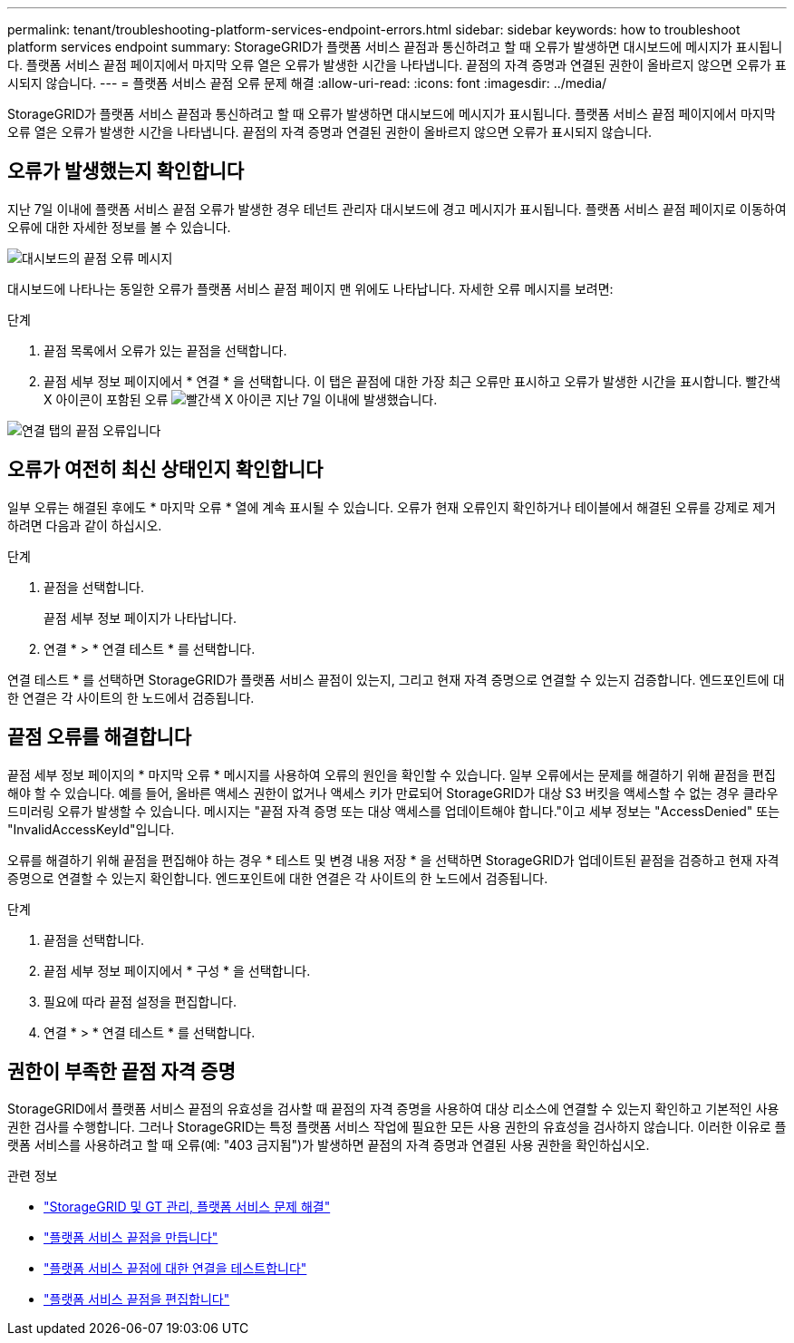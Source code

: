 ---
permalink: tenant/troubleshooting-platform-services-endpoint-errors.html 
sidebar: sidebar 
keywords: how to troubleshoot platform services endpoint 
summary: StorageGRID가 플랫폼 서비스 끝점과 통신하려고 할 때 오류가 발생하면 대시보드에 메시지가 표시됩니다. 플랫폼 서비스 끝점 페이지에서 마지막 오류 열은 오류가 발생한 시간을 나타냅니다. 끝점의 자격 증명과 연결된 권한이 올바르지 않으면 오류가 표시되지 않습니다. 
---
= 플랫폼 서비스 끝점 오류 문제 해결
:allow-uri-read: 
:icons: font
:imagesdir: ../media/


[role="lead"]
StorageGRID가 플랫폼 서비스 끝점과 통신하려고 할 때 오류가 발생하면 대시보드에 메시지가 표시됩니다. 플랫폼 서비스 끝점 페이지에서 마지막 오류 열은 오류가 발생한 시간을 나타냅니다. 끝점의 자격 증명과 연결된 권한이 올바르지 않으면 오류가 표시되지 않습니다.



== 오류가 발생했는지 확인합니다

지난 7일 이내에 플랫폼 서비스 끝점 오류가 발생한 경우 테넌트 관리자 대시보드에 경고 메시지가 표시됩니다. 플랫폼 서비스 끝점 페이지로 이동하여 오류에 대한 자세한 정보를 볼 수 있습니다.

image::../media/tenant_dashboard_endpoint_error.png[대시보드의 끝점 오류 메시지]

대시보드에 나타나는 동일한 오류가 플랫폼 서비스 끝점 페이지 맨 위에도 나타납니다. 자세한 오류 메시지를 보려면:

.단계
. 끝점 목록에서 오류가 있는 끝점을 선택합니다.
. 끝점 세부 정보 페이지에서 * 연결 * 을 선택합니다. 이 탭은 끝점에 대한 가장 최근 오류만 표시하고 오류가 발생한 시간을 표시합니다. 빨간색 X 아이콘이 포함된 오류 image:../media/icon_alert_red_critical.png["빨간색 X 아이콘"] 지난 7일 이내에 발생했습니다.


image::../media/endpoint_error_on_connection_tab.png[연결 탭의 끝점 오류입니다]



== 오류가 여전히 최신 상태인지 확인합니다

일부 오류는 해결된 후에도 * 마지막 오류 * 열에 계속 표시될 수 있습니다. 오류가 현재 오류인지 확인하거나 테이블에서 해결된 오류를 강제로 제거하려면 다음과 같이 하십시오.

.단계
. 끝점을 선택합니다.
+
끝점 세부 정보 페이지가 나타납니다.

. 연결 * > * 연결 테스트 * 를 선택합니다.


연결 테스트 * 를 선택하면 StorageGRID가 플랫폼 서비스 끝점이 있는지, 그리고 현재 자격 증명으로 연결할 수 있는지 검증합니다. 엔드포인트에 대한 연결은 각 사이트의 한 노드에서 검증됩니다.



== 끝점 오류를 해결합니다

끝점 세부 정보 페이지의 * 마지막 오류 * 메시지를 사용하여 오류의 원인을 확인할 수 있습니다. 일부 오류에서는 문제를 해결하기 위해 끝점을 편집해야 할 수 있습니다. 예를 들어, 올바른 액세스 권한이 없거나 액세스 키가 만료되어 StorageGRID가 대상 S3 버킷을 액세스할 수 없는 경우 클라우드미러링 오류가 발생할 수 있습니다. 메시지는 "끝점 자격 증명 또는 대상 액세스를 업데이트해야 합니다."이고 세부 정보는 "AccessDenied" 또는 "InvalidAccessKeyId"입니다.

오류를 해결하기 위해 끝점을 편집해야 하는 경우 * 테스트 및 변경 내용 저장 * 을 선택하면 StorageGRID가 업데이트된 끝점을 검증하고 현재 자격 증명으로 연결할 수 있는지 확인합니다. 엔드포인트에 대한 연결은 각 사이트의 한 노드에서 검증됩니다.

.단계
. 끝점을 선택합니다.
. 끝점 세부 정보 페이지에서 * 구성 * 을 선택합니다.
. 필요에 따라 끝점 설정을 편집합니다.
. 연결 * > * 연결 테스트 * 를 선택합니다.




== 권한이 부족한 끝점 자격 증명

StorageGRID에서 플랫폼 서비스 끝점의 유효성을 검사할 때 끝점의 자격 증명을 사용하여 대상 리소스에 연결할 수 있는지 확인하고 기본적인 사용 권한 검사를 수행합니다. 그러나 StorageGRID는 특정 플랫폼 서비스 작업에 필요한 모든 사용 권한의 유효성을 검사하지 않습니다. 이러한 이유로 플랫폼 서비스를 사용하려고 할 때 오류(예: "403 금지됨")가 발생하면 끝점의 자격 증명과 연결된 사용 권한을 확인하십시오.

.관련 정보
* link:../admin/troubleshooting-platform-services.html["StorageGRID 및 GT 관리, 플랫폼 서비스 문제 해결"]
* link:creating-platform-services-endpoint.html["플랫폼 서비스 끝점을 만듭니다"]
* link:testing-connection-for-platform-services-endpoint.html["플랫폼 서비스 끝점에 대한 연결을 테스트합니다"]
* link:editing-platform-services-endpoint.html["플랫폼 서비스 끝점을 편집합니다"]

